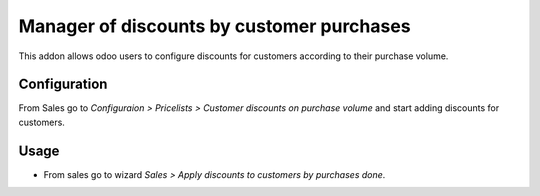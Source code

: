 ==========================================
Manager of discounts by customer purchases
==========================================

This addon allows odoo users to configure discounts for customers according to their purchase volume.

Configuration
=============
From Sales go to *Configuraion > Pricelists > Customer discounts on purchase volume* and start adding discounts for customers.

Usage
=====

- From sales go to wizard *Sales > Apply discounts to customers by purchases done*.
